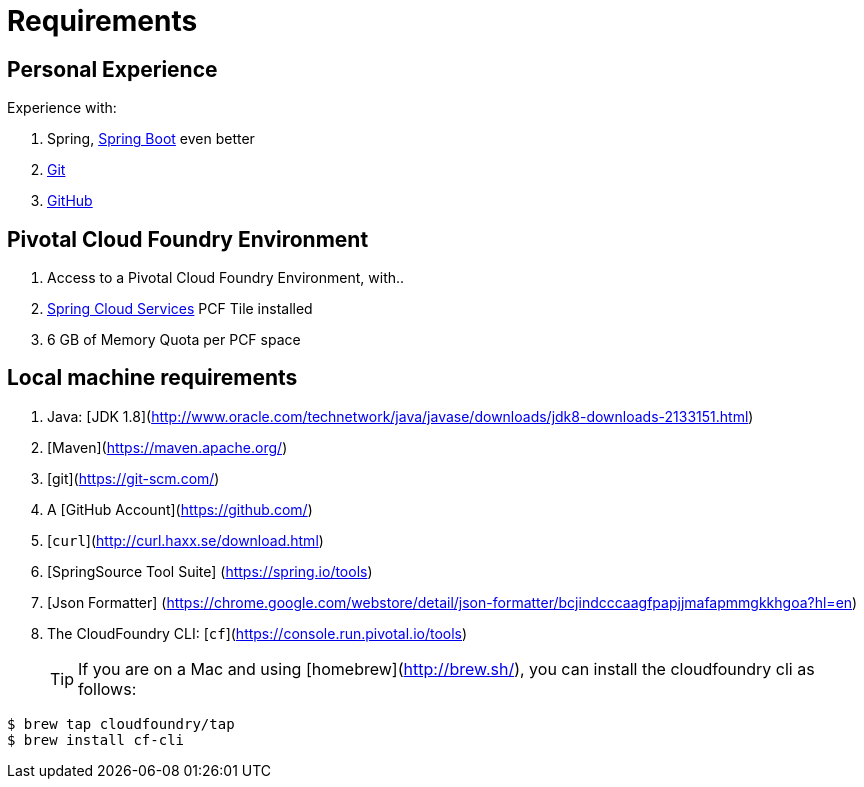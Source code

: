 = Requirements

== Personal Experience

Experience with:

. Spring, http://projects.spring.io/spring-boot/[Spring Boot^] even better
. https://git-scm.com/[Git^]
. https://github.com/[GitHub^]


== Pivotal Cloud Foundry Environment

. Access to a Pivotal Cloud Foundry Environment, with..
. https://network.pivotal.io/products/p-spring-cloud-services/[Spring Cloud Services^] PCF Tile installed
. 6 GB of Memory Quota per PCF space

== Local machine requirements

. Java: [JDK 1.8](http://www.oracle.com/technetwork/java/javase/downloads/jdk8-downloads-2133151.html)
. [Maven](https://maven.apache.org/)
. [git](https://git-scm.com/)
. A [GitHub Account](https://github.com/)
. [`curl`](http://curl.haxx.se/download.html)
. [SpringSource Tool Suite] (https://spring.io/tools)
. [Json Formatter] (https://chrome.google.com/webstore/detail/json-formatter/bcjindcccaagfpapjjmafapmmgkkhgoa?hl=en)
. The CloudFoundry CLI:  [`cf`](https://console.run.pivotal.io/tools)
+
TIP: If you are on a Mac and using [homebrew](http://brew.sh/), you can install the cloudfoundry cli as follows:
----
$ brew tap cloudfoundry/tap
$ brew install cf-cli
----
